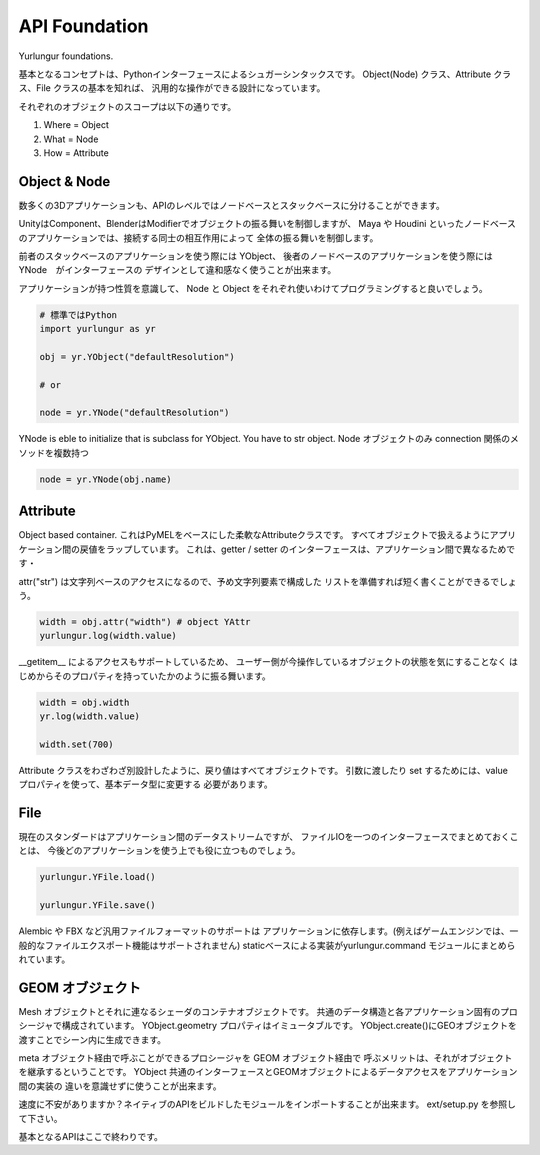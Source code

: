 ===================================
API Foundation
===================================
Yurlungur foundations.

基本となるコンセプトは、Pythonインターフェースによるシュガーシンタックスです。
Object(Node) クラス、Attribute クラス、File クラスの基本を知れば、
汎用的な操作ができる設計になっています。


それぞれのオブジェクトのスコープは以下の通りです。

#. Where = Object
#. What = Node
#. How = Attribute


Object & Node
--------------------------------
数多くの3Dアプリケーションも、APIのレベルではノードベースとスタックベースに分けることができます。

UnityはComponent、BlenderはModifierでオブジェクトの振る舞いを制御しますが、
Maya や Houdini といったノードベースのアプリケーションでは、接続する同士の相互作用によって
全体の振る舞いを制御します。

前者のスタックベースのアプリケーションを使う際には YObject、
後者のノードベースのアプリケーションを使う際には YNode　がインターフェースの
デザインとして違和感なく使うことが出来ます。

アプリケーションが持つ性質を意識して、
Node と Object をそれぞれ使いわけてプログラミングすると良いでしょう。


.. code-block:: python

    # 標準ではPython
    import yurlungur as yr

    obj = yr.YObject("defaultResolution")

    # or

    node = yr.YNode("defaultResolution")


YNode is eble to initialize that is subclass for YObject.
You have to str object.
Node オブジェクトのみ connection 関係のメソッドを複数持つ

.. code-block:: python

    node = yr.YNode(obj.name)



Attribute
--------------------------------
Object based container.
これはPyMELをベースにした柔軟なAttributeクラスです。
すべてオブジェクトで扱えるようにアプリケーション間の戻値をラップしています。
これは、getter / setter のインターフェースは、アプリケーション間で異なるためです・

attr("str") は文字列ベースのアクセスになるので、予め文字列要素で構成した
リストを準備すれば短く書くことができるでしょう。

.. code-block:: python

    width = obj.attr("width") # object YAttr
    yurlungur.log(width.value)



__getitem__ によるアクセスもサポートしているため、
ユーザー側が今操作しているオブジェクトの状態を気にすることなく
はじめからそのプロパティを持っていたかのように振る舞います。

.. code-block:: python

    width = obj.width
    yr.log(width.value)

    width.set(700)



Attribute クラスをわざわざ別設計したように、戻り値はすべてオブジェクトです。
引数に渡したり set するためには、value プロパティを使って、基本データ型に変更する
必要があります。


File
--------------------------------
現在のスタンダードはアプリケーション間のデータストリームですが、
ファイルIOを一つのインターフェースでまとめておくことは、
今後どのアプリケーションを使う上でも役に立つものでしょう。

.. code-block:: python

    yurlungur.YFile.load()

    yurlungur.YFile.save()



Alembic や FBX など汎用ファイルフォーマットのサポートは
アプリケーションに依存します。(例えばゲームエンジンでは、一般的なファイルエクスポート機能はサポートされません)
staticベースによる実装がyurlungur.command モジュールにまとめられています。


GEOM オブジェクト
-------------------------------
Mesh オブジェクトとそれに連なるシェーダのコンテナオブジェクトです。
共通のデータ構造と各アプリケーション固有のプロシージャで構成されています。
YObject.geometry プロパティはイミュータブルです。
YObject.create()にGEOオブジェクトを渡すことでシーン内に生成できます。

meta オブジェクト経由で呼ぶことができるプロシージャを GEOM オブジェクト経由で
呼ぶメリットは、それがオブジェクトを継承するということです。
YObject 共通のインターフェースとGEOMオブジェクトによるデータアクセスをアプリケーション間の実装の
違いを意識せずに使うことが出来ます。

速度に不安がありますか？ネイティブのAPIをビルドしたモジュールをインポートすることが出来ます。
ext/setup.py を参照して下さい。

基本となるAPIはここで終わりです。